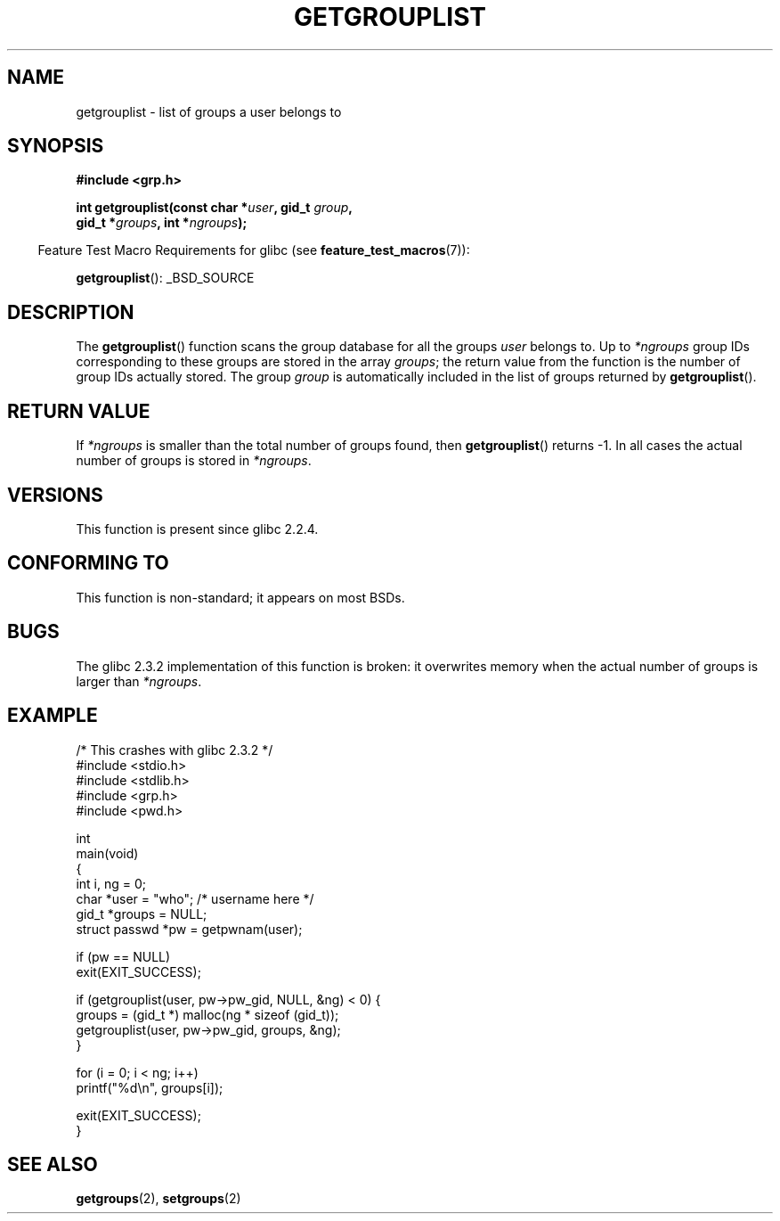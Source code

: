 .\" Copyright 2002 Walter Harms (walter.harms@informatik.uni-oldenburg.de)
.\" Distributed under GPL
.\" Thanks to glibc info pages
.\"
.\" Modified 2003-11-18, aeb: glibc is broken
.TH GETGROUPLIST 3 2007-07-26 "GNU" "Linux Programmer's Manual"
.SH NAME
getgrouplist \- list of groups a user belongs to
.SH SYNOPSIS
.sp
.B #include <grp.h>
.sp
.BI "int getgrouplist(const char *" user ", gid_t " group ,
.br
.BI "                 gid_t *" groups ", int *" ngroups );
.sp
.in -4n
Feature Test Macro Requirements for glibc (see
.BR feature_test_macros (7)):
.in
.sp
.BR getgrouplist ():
_BSD_SOURCE
.SH DESCRIPTION
The
.BR getgrouplist ()
function scans the group database for all the groups
.I user
belongs to.
Up to
.I *ngroups
group IDs corresponding to these groups are stored in the array
.IR groups ;
the return value from the function is the number of group IDs
actually stored.
The group
.I group
is automatically included in the list of groups returned by
.BR getgrouplist ().
.SH "RETURN VALUE"
If
.I *ngroups
is smaller than the total number of groups found, then
.BR getgrouplist ()
returns \-1.
In all cases the actual number of groups is stored in
.IR *ngroups .
.SH "VERSIONS"
This function is present since glibc 2.2.4.
.SH "CONFORMING TO"
This function is non-standard; it appears on most BSDs.
.SH BUGS
The glibc 2.3.2 implementation of this function is broken:
it overwrites memory when the actual number of groups is larger than
.IR *ngroups .
.SH EXAMPLE
.nf
/* This crashes with glibc 2.3.2 */
#include <stdio.h>
#include <stdlib.h>
#include <grp.h>
#include <pwd.h>

int
main(void)
{
    int i, ng = 0;
    char *user = "who";       /* username here */
    gid_t *groups = NULL;
    struct passwd *pw = getpwnam(user);

    if (pw == NULL)
        exit(EXIT_SUCCESS);

    if (getgrouplist(user, pw\->pw_gid, NULL, &ng) < 0) {
        groups = (gid_t *) malloc(ng * sizeof (gid_t));
        getgrouplist(user, pw\->pw_gid, groups, &ng);
    }

    for (i = 0; i < ng; i++)
        printf("%d\en", groups[i]);

    exit(EXIT_SUCCESS);
}
.fi
.SH "SEE ALSO"
.BR getgroups (2),
.BR setgroups (2)
